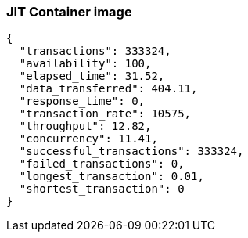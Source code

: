 [#step-02-ci-jit]
=== JIT Container image

[source,json]
----
{
  "transactions": 333324,
  "availability": 100,
  "elapsed_time": 31.52,
  "data_transferred": 404.11,
  "response_time": 0,
  "transaction_rate": 10575,
  "throughput": 12.82,
  "concurrency": 11.41,
  "successful_transactions": 333324,
  "failed_transactions": 0,
  "longest_transaction": 0.01,
  "shortest_transaction": 0
}
----
